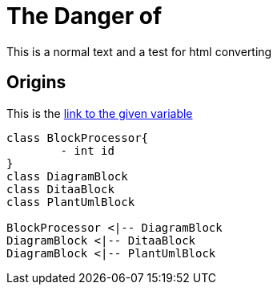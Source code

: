 = The Danger of
:url-to: https://en.wikipedia.org/wiki/Wolpertinger

This is a normal text and a test for html converting

== Origins

This is the {url-to}[link to the given variable]

[plantuml, diagram-classes, png]   
....
class BlockProcessor{
	- int id
}
class DiagramBlock
class DitaaBlock
class PlantUmlBlock

BlockProcessor <|-- DiagramBlock
DiagramBlock <|-- DitaaBlock
DiagramBlock <|-- PlantUmlBlock
....
